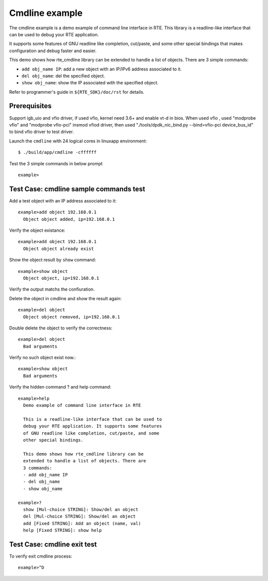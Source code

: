 .. Copyright (c) <2010>, Intel Corporation
   All rights reserved.
   
   Redistribution and use in source and binary forms, with or without
   modification, are permitted provided that the following conditions
   are met:
   
   - Redistributions of source code must retain the above copyright
     notice, this list of conditions and the following disclaimer.
   
   - Redistributions in binary form must reproduce the above copyright
     notice, this list of conditions and the following disclaimer in
     the documentation and/or other materials provided with the
     distribution.
   
   - Neither the name of Intel Corporation nor the names of its
     contributors may be used to endorse or promote products derived
     from this software without specific prior written permission.
   
   THIS SOFTWARE IS PROVIDED BY THE COPYRIGHT HOLDERS AND CONTRIBUTORS
   "AS IS" AND ANY EXPRESS OR IMPLIED WARRANTIES, INCLUDING, BUT NOT
   LIMITED TO, THE IMPLIED WARRANTIES OF MERCHANTABILITY AND FITNESS
   FOR A PARTICULAR PURPOSE ARE DISCLAIMED. IN NO EVENT SHALL THE
   COPYRIGHT OWNER OR CONTRIBUTORS BE LIABLE FOR ANY DIRECT, INDIRECT,
   INCIDENTAL, SPECIAL, EXEMPLARY, OR CONSEQUENTIAL DAMAGES
   (INCLUDING, BUT NOT LIMITED TO, PROCUREMENT OF SUBSTITUTE GOODS OR
   SERVICES; LOSS OF USE, DATA, OR PROFITS; OR BUSINESS INTERRUPTION)
   HOWEVER CAUSED AND ON ANY THEORY OF LIABILITY, WHETHER IN CONTRACT,
   STRICT LIABILITY, OR TORT (INCLUDING NEGLIGENCE OR OTHERWISE)
   ARISING IN ANY WAY OUT OF THE USE OF THIS SOFTWARE, EVEN IF ADVISED
   OF THE POSSIBILITY OF SUCH DAMAGE.

===============
Cmdline example
===============

The cmdline example is a demo example of command line interface in RTE. 
This library is a readline-like interface that can be used to debug your 
RTE application.

It supports some features of GNU readline like completion, cut/paste,
and some other special bindings that makes configuration and debug
faster and easier.

This demo shows how rte_cmdline library can be extended to handle a
list of objects. There are 3 simple commands:

- ``add obj_name IP``: add a new object with an IP/IPv6 address
  associated to it.

- ``del obj_name``: del the specified object.

- ``show obj_name``: show the IP associated with the specified object.

Refer to programmer's guide in ``${RTE_SDK}/doc/rst`` for details.


Prerequisites
=============

Support igb_uio and vfio driver, if used vfio, kernel need 3.6+ and enable vt-d in bios.
When used vfio , used "modprobe vfio" and "modprobe vfio-pci" insmod vfiod driver, then used
"./tools/dpdk_nic_bind.py --bind=vfio-pci device_bus_id" to bind vfio driver to test driver.

Launch the ``cmdline`` with 24 logical cores in linuxapp environment::

  $ ./build/app/cmdline -cffffff

Test the 3 simple commands in below prompt ::
  
  example>


Test Case: cmdline sample commands test
=======================================

Add a test object with an IP address associated to it::
    
  example>add object 192.168.0.1
    Object object added, ip=192.168.0.1 

Verify the object existance::
        
  example>add object 192.168.0.1
    Object object already exist

Show the object result by ``show`` command::
  
  example>show object
    Object object, ip=192.168.0.1

Verify the output matchs the confiuration.

Delete the object in cmdline and show the result again::
        
  example>del object
    Object object removed, ip=192.168.0.1

Double delete the object to verify the correctness::
  
  example>del object
    Bad arguments

Verify no such object exist now.::

  example>show object
    Bad arguments

Verify the hidden command ? and help command::
       
  example>help
    Demo example of command line interface in RTE

    This is a readline-like interface that can be used to
    debug your RTE application. It supports some features
    of GNU readline like completion, cut/paste, and some
    other special bindings.

    This demo shows how rte_cmdline library can be
    extended to handle a list of objects. There are
    3 commands:
    - add obj_name IP
    - del obj_name
    - show obj_name

  example>?
    show [Mul-choice STRING]: Show/del an object
    del [Mul-choice STRING]: Show/del an object
    add [Fixed STRING]: Add an object (name, val)
    help [Fixed STRING]: show help

Test Case: cmdline exit test
============================

To verify exit cmdline process::
        
  example>^D

.. there should be an ``quit`` command instead of ^D, 
   or a hint make the user know how to exit.





